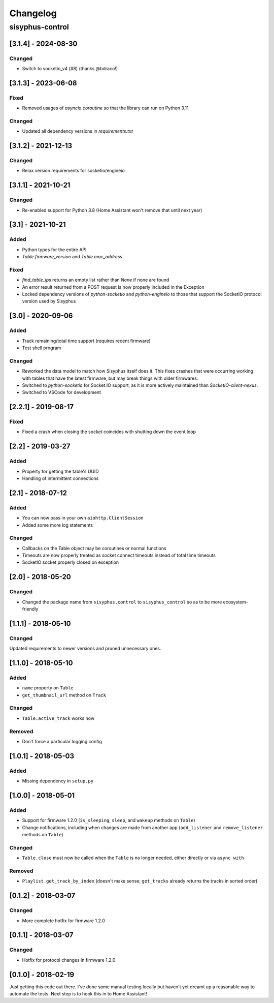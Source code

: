 Changelog
*********

sisyphus-control
++++++++++++++++

[3.1.4] - 2024-08-30
====================
Changed
-------
- Switch to socketio_v4 (#8) (thanks @bdraco!)

[3.1.3] - 2023-06-08
====================
Fixed
-----
* Removed usages of `asyncio.coroutine` so that the library can run on Python 3.11
Changed
-------
* Updated all dependency versions in `requirements.txt`

[3.1.2] - 2021-12-13
====================
Changed
-------
* Relax version requirements for socketio/engineio

[3.1.1] - 2021-10-21
====================
Changed
-------
* Re-enabled support for Python 3.8 (Home Assistant won't remove that until next year)

[3.1] - 2021-10-21
==================
Added
-----
* Python types for the entire API
* `Table.firmware_version` and `Table.mac_address`
Fixed
-------
* `find_table_ips` returns an empty list rather than `None` if none are found
* An error result returned from a POST request is now properly included in the Exception
* Locked dependency versions of `python-socketio` and `python-engineio` to those that support the SocketIO protocol version used by Sisyphus

[3.0] - 2020-09-06
==================
Added
-----
* Track remaining/total time support (requires recent firmware)
* Test shell program
Changed
-------
* Reworked the data model to match how Sisyphus itself does it. This fixes crashes that were occurring working with tables that have the latest firmware, but may break things with older firmwares.
* Switched to `python-socketio` for Socket.IO support, as it is more actively maintained than `SocketIO-client-nexus`.
* Switched to VSCode for development

[2.2.1] - 2019-08-17
====================
Fixed
-----
* Fixed a crash when closing the socket coincides with shutting down the event loop

[2.2] - 2019-03-27
==================
Added
-----
* Property for getting the table's UUID
* Handling of intermittent connections

[2.1] - 2018-07-12
====================

Added
-----
* You can now pass in your own ``aiohttp.ClientSession``
* Added some more log statements

Changed
-------
* Callbacks on the Table object may be coroutines or normal functions
* Timeouts are now properly treated as socket connect timeouts instead of total time timeouts
* SocketIO socket properly closed on exception

[2.0] - 2018-05-20
====================

Changed
-------
* Changed the package name from ``sisyphus.control`` to ``sisyphus_control`` so as to be more ecosystem-friendly

[1.1.1] - 2018-05-10
====================

Changed
-------
Updated requirements to newer versions and pruned unnecessary ones.

[1.1.0] - 2018-05-10
====================

Added
-----
* ``name`` property on ``Table``
* ``get_thumbnail_url`` method on ``Track``

Changed
-------
* ``Table.active_track`` works now

Removed
-------
* Don't force a particular logging config

[1.0.1] - 2018-05-03
====================

Added
-----
* Missing dependency in ``setup.py``

[1.0.0] - 2018-05-01
====================

Added
-----
* Support for firmware 1.2.0 (``is_sleeping``, ``sleep``, and ``wakeup`` methods on ``Table``)
* Change notifications, including when changes are made from another app (``add_listener`` and ``remove_listener`` methods on ``Table``)

Changed
-------
* ``Table.close`` must now be called when the ``Table`` is no longer needed, either directly or via ``async with``

Removed
-------
* ``Playlist.get_track_by_index`` (doesn't make sense; ``get_tracks`` already returns the tracks in sorted order)

[0.1.2] - 2018-03-07
====================

Changed
-------
* More complete hotfix for firmware 1.2.0

[0.1.1] - 2018-03-07
====================

Changed
-------
* Hotfix for protocol changes in firmware 1.2.0

[0.1.0] - 2018-02-19
====================

Just getting this code out there. I've done some manual testing locally but haven't yet dreamt up a reasonable way to
automate the tests. Next step is to hook this in to Home Assistant!
